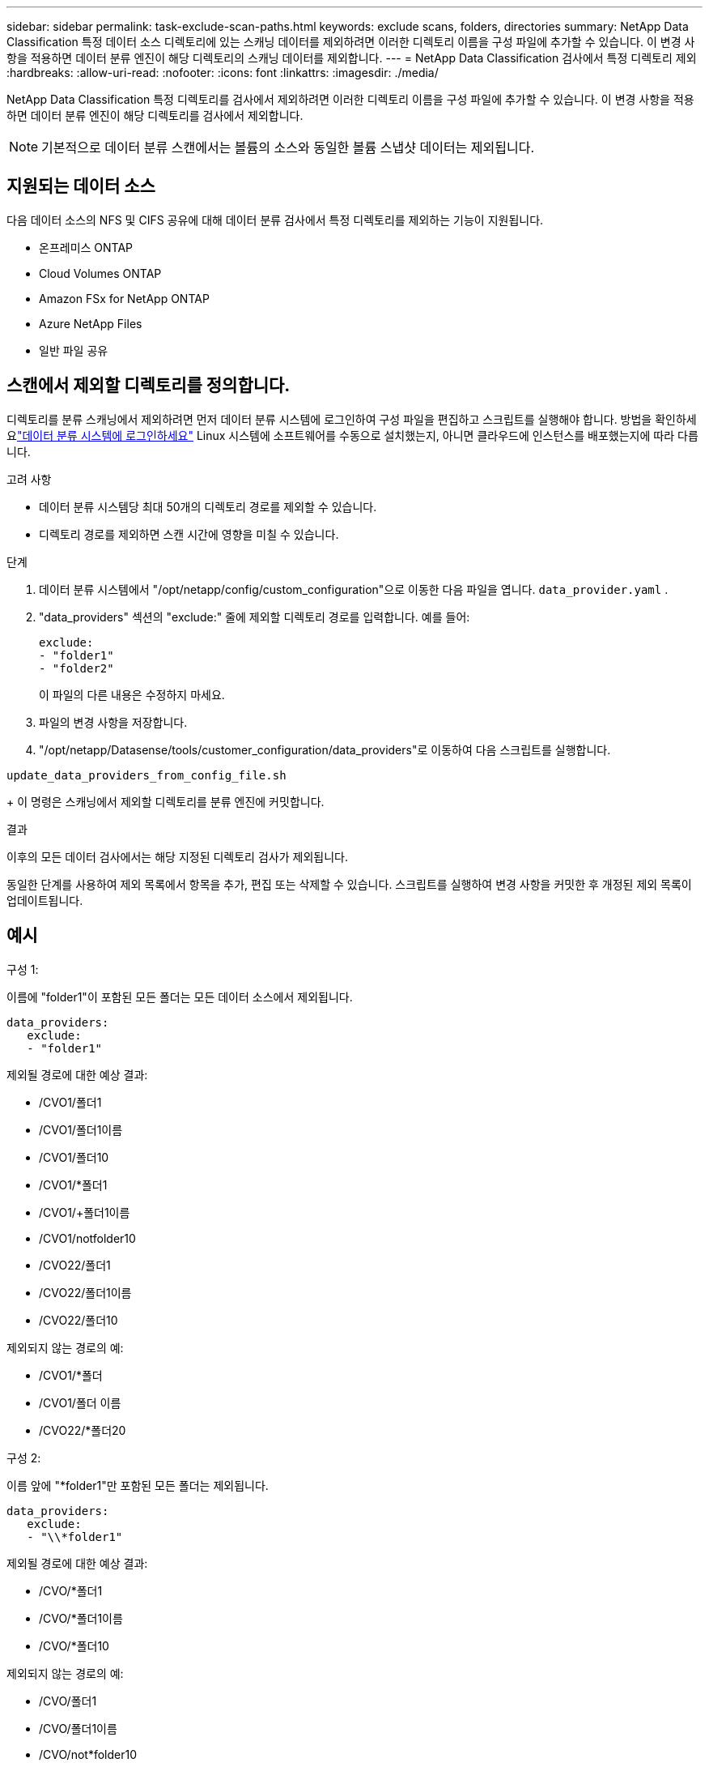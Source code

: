 ---
sidebar: sidebar 
permalink: task-exclude-scan-paths.html 
keywords: exclude scans, folders, directories 
summary: NetApp Data Classification 특정 데이터 소스 디렉토리에 있는 스캐닝 데이터를 제외하려면 이러한 디렉토리 이름을 구성 파일에 추가할 수 있습니다.  이 변경 사항을 적용하면 데이터 분류 엔진이 해당 디렉토리의 스캐닝 데이터를 제외합니다. 
---
= NetApp Data Classification 검사에서 특정 디렉토리 제외
:hardbreaks:
:allow-uri-read: 
:nofooter: 
:icons: font
:linkattrs: 
:imagesdir: ./media/


[role="lead"]
NetApp Data Classification 특정 디렉토리를 검사에서 제외하려면 이러한 디렉토리 이름을 구성 파일에 추가할 수 있습니다.  이 변경 사항을 적용하면 데이터 분류 엔진이 해당 디렉토리를 검사에서 제외합니다.


NOTE: 기본적으로 데이터 분류 스캔에서는 볼륨의 소스와 동일한 볼륨 스냅샷 데이터는 제외됩니다.



== 지원되는 데이터 소스

다음 데이터 소스의 NFS 및 CIFS 공유에 대해 데이터 분류 검사에서 특정 디렉토리를 제외하는 기능이 지원됩니다.

* 온프레미스 ONTAP
* Cloud Volumes ONTAP
* Amazon FSx for NetApp ONTAP
* Azure NetApp Files
* 일반 파일 공유




== 스캔에서 제외할 디렉토리를 정의합니다.

디렉토리를 분류 스캐닝에서 제외하려면 먼저 데이터 분류 시스템에 로그인하여 구성 파일을 편집하고 스크립트를 실행해야 합니다.  방법을 확인하세요link:reference-log-in-to-instance.html["데이터 분류 시스템에 로그인하세요"] Linux 시스템에 소프트웨어를 수동으로 설치했는지, 아니면 클라우드에 인스턴스를 배포했는지에 따라 다릅니다.

.고려 사항
* 데이터 분류 시스템당 최대 50개의 디렉토리 경로를 제외할 수 있습니다.
* 디렉토리 경로를 제외하면 스캔 시간에 영향을 미칠 수 있습니다.


.단계
. 데이터 분류 시스템에서 "/opt/netapp/config/custom_configuration"으로 이동한 다음 파일을 엽니다. `data_provider.yaml` .
. "data_providers" 섹션의 "exclude:" 줄에 제외할 디렉토리 경로를 입력합니다. 예를 들어:
+
....
exclude:
- "folder1"
- "folder2"
....
+
이 파일의 다른 내용은 수정하지 마세요.

. 파일의 변경 사항을 저장합니다.
. "/opt/netapp/Datasense/tools/customer_configuration/data_providers"로 이동하여 다음 스크립트를 실행합니다.


`update_data_providers_from_config_file.sh`

+ 이 명령은 스캐닝에서 제외할 디렉토리를 분류 엔진에 커밋합니다.

.결과
이후의 모든 데이터 검사에서는 해당 지정된 디렉토리 검사가 제외됩니다.

동일한 단계를 사용하여 제외 목록에서 항목을 추가, 편집 또는 삭제할 수 있습니다.  스크립트를 실행하여 변경 사항을 커밋한 후 개정된 제외 목록이 업데이트됩니다.



== 예시

.구성 1:
이름에 "folder1"이 포함된 모든 폴더는 모든 데이터 소스에서 제외됩니다.

....
data_providers:
   exclude:
   - "folder1"
....
.제외될 경로에 대한 예상 결과:
* /CVO1/폴더1
* /CVO1/폴더1이름
* /CVO1/폴더10
* /CVO1/*폴더1
* /CVO1/+폴더1이름
* /CVO1/notfolder10
* /CVO22/폴더1
* /CVO22/폴더1이름
* /CVO22/폴더10


.제외되지 않는 경로의 예:
* /CVO1/*폴더
* /CVO1/폴더 이름
* /CVO22/*폴더20


.구성 2:
이름 앞에 "*folder1"만 포함된 모든 폴더는 제외됩니다.

....
data_providers:
   exclude:
   - "\\*folder1"
....
.제외될 경로에 대한 예상 결과:
* /CVO/*폴더1
* /CVO/*폴더1이름
* /CVO/*폴더10


.제외되지 않는 경로의 예:
* /CVO/폴더1
* /CVO/폴더1이름
* /CVO/not*folder10


.구성 3:
이름에 "folder1"이 포함된 데이터 소스 "CVO22"의 모든 폴더는 제외됩니다.

....
data_providers:
   exclude:
   - "CVO22/folder1"
....
.제외될 경로에 대한 예상 결과:
* /CVO22/폴더1
* /CVO22/폴더1이름
* /CVO22/폴더10


.제외되지 않는 경로의 예:
* /CVO1/폴더1
* /CVO1/폴더1이름
* /CVO1/폴더10




== 폴더 이름에서 특수 문자 이스케이프

다음 특수 문자 중 하나가 포함된 폴더 이름이 있고 해당 폴더의 데이터를 검사에서 제외하려면 폴더 이름 앞에 이스케이프 시퀀스 \\를 사용해야 합니다.

 ., +, *, ?, ^, $, (, ), [, ], {, }, |
예를 들어:

소스의 경로: `/project/*not_to_scan`

제외 파일의 구문: `"\\*not_to_scan"`



== 현재 제외 목록 보기

내용의 경우 가능합니다. `data_provider.yaml` 실행 후 실제로 커밋된 내용과 다르게 구성 파일을 작성합니다. `update_data_providers_from_config_file.sh` 스크립트.  데이터 분류 검사에서 제외한 디렉토리의 현재 목록을 보려면 "/opt/netapp/Datasense/tools/customer_configuration/data_providers"에서 다음 명령을 실행하세요.

 get_data_providers_configuration.sh